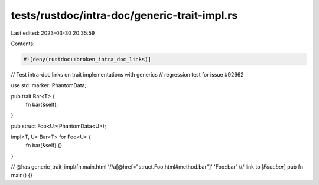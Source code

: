 tests/rustdoc/intra-doc/generic-trait-impl.rs
=============================================

Last edited: 2023-03-30 20:35:59

Contents:

.. code-block:: rs

    #![deny(rustdoc::broken_intra_doc_links)]

// Test intra-doc links on trait implementations with generics
// regression test for issue #92662

use std::marker::PhantomData;

pub trait Bar<T> {
    fn bar(&self);
}

pub struct Foo<U>(PhantomData<U>);

impl<T, U> Bar<T> for Foo<U> {
    fn bar(&self) {}
}

// @has generic_trait_impl/fn.main.html '//a[@href="struct.Foo.html#method.bar"]' 'Foo::bar'
/// link to [`Foo::bar`]
pub fn main() {}


